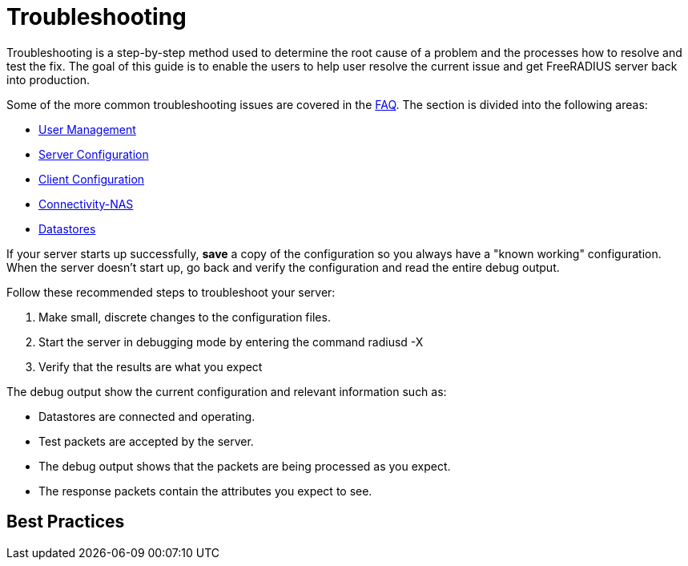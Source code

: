 = Troubleshooting

Troubleshooting is a step-by-step method used to determine the root cause of a problem and the processes how to resolve and test the fix. The goal of this guide is to enable the users to help user resolve the current issue and get FreeRADIUS server back into production.

Some of the more common troubleshooting issues are covered in the xref:faq.adoc[FAQ]. The section is divided into the following areas:

* xref:tsuser.adoc[User Management]
* xref:tsserver.adoc[Server Configuration]
* xref:tsclient.adoc[Client Configuration]
* xref:tsconnectnas.adoc[Connectivity-NAS]
* xref:tsdatastore.adoc[Datastores]

If your server starts up successfully, *save* a copy of the configuration so you always have a "known working" configuration. When the server doesn’t start up, go back and verify the configuration and read the entire debug output.

Follow these recommended steps to troubleshoot your server:

. Make small, discrete changes to the configuration files.

. Start the server in debugging mode by entering the command radiusd -X

. Verify that the results are what you expect

The debug output show the current configuration and relevant information such as:

* Datastores are connected and operating.

* Test packets are accepted by the server.

* The debug output shows that the packets are being processed as you expect.

* The response packets contain the attributes you expect to see.


== Best Practices
